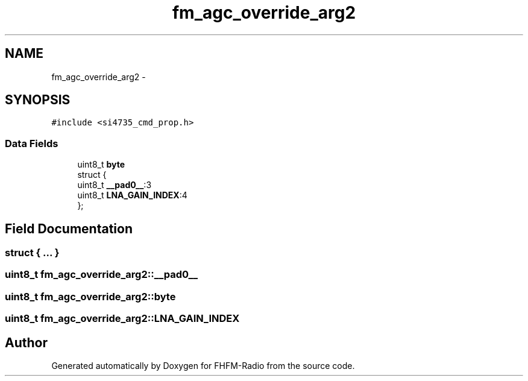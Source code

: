 .TH "fm_agc_override_arg2" 3 "Thu Mar 26 2015" "Version V2.0" "FHFM-Radio" \" -*- nroff -*-
.ad l
.nh
.SH NAME
fm_agc_override_arg2 \- 
.SH SYNOPSIS
.br
.PP
.PP
\fC#include <si4735_cmd_prop\&.h>\fP
.SS "Data Fields"

.in +1c
.ti -1c
.RI "uint8_t \fBbyte\fP"
.br
.ti -1c
.RI "struct {"
.br
.ti -1c
.RI "   uint8_t \fB__pad0__\fP:3"
.br
.ti -1c
.RI "   uint8_t \fBLNA_GAIN_INDEX\fP:4"
.br
.ti -1c
.RI "}; "
.br
.in -1c
.SH "Field Documentation"
.PP 
.SS "struct { \&.\&.\&. } "

.SS "uint8_t fm_agc_override_arg2::__pad0__"

.SS "uint8_t fm_agc_override_arg2::byte"

.SS "uint8_t fm_agc_override_arg2::LNA_GAIN_INDEX"


.SH "Author"
.PP 
Generated automatically by Doxygen for FHFM-Radio from the source code\&.
